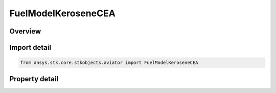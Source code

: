 FuelModelKeroseneCEA
====================

.. py:class:: ansys.stk.core.stkobjects.aviator.FuelModelKeroseneCEA

   Class defining the Kerosense - CEA fuel type for a thermodynamic jet engine model.

.. py:currentmodule:: FuelModelKeroseneCEA

Overview
--------

.. tab-set::

    .. tab-item:: Properties

        .. list-table::
            :header-rows: 0
            :widths: auto

            * - :py:attr:`~ansys.stk.core.stkobjects.aviator.FuelModelKeroseneCEA.subtype`
              - Get or set the fuel subtype.
            * - :py:attr:`~ansys.stk.core.stkobjects.aviator.FuelModelKeroseneCEA.specific_energy`
              - Get or set the specific energy of the jet fuel.



Import detail
-------------

.. code-block:: python

    from ansys.stk.core.stkobjects.aviator import FuelModelKeroseneCEA


Property detail
---------------

.. py:property:: subtype
    :canonical: ansys.stk.core.stkobjects.aviator.FuelModelKeroseneCEA.subtype
    :type: CEAFuelType

    Get or set the fuel subtype.

.. py:property:: specific_energy
    :canonical: ansys.stk.core.stkobjects.aviator.FuelModelKeroseneCEA.specific_energy
    :type: float

    Get or set the specific energy of the jet fuel.


